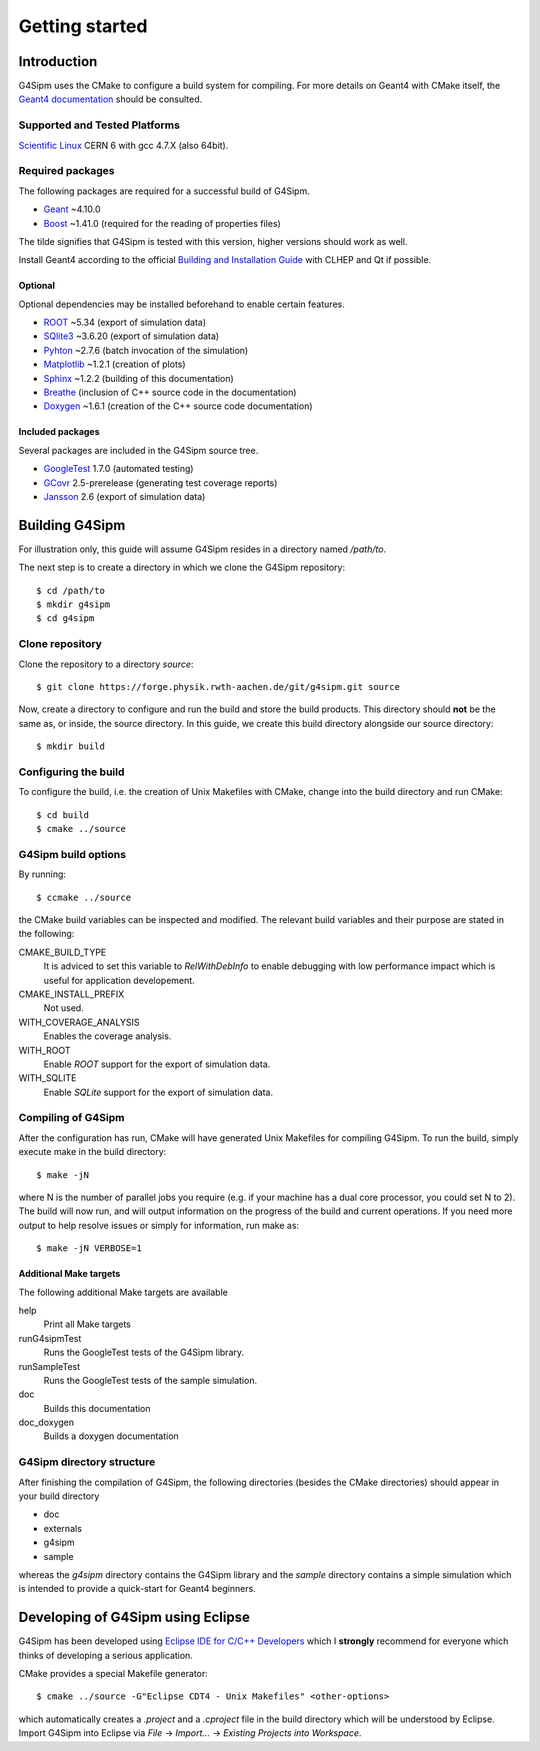 .. Install

###############
Getting started
###############

Introduction
============

G4Sipm uses the CMake to configure a build system for compiling. 
For more details on Geant4 with CMake itself, the `Geant4 documentation <http://geant4.web.cern.ch/geant4/UserDocumentation/UsersGuides/InstallationGuide/html/ch01.html>`_ should be consulted.

==============================
Supported and Tested Platforms
==============================

`Scientific Linux <https://www.scientificlinux.org/>`_ CERN 6 with gcc 4.7.X (also 64bit).

=================
Required packages
=================

The following packages are required for a successful build of G4Sipm.

* `Geant <http://geant4.web.cern.ch>`_ ~4.10.0
* `Boost <http://www.boost.org>`_ ~1.41.0 (required for the reading of properties files)

The tilde signifies that G4Sipm is tested with this version, higher versions should work as well.

Install Geant4 according to the official `Building and Installation Guide <http://geant4.web.cern.ch/geant4/UserDocumentation/UsersGuides/InstallationGuide/html/ch02.html>`_ with CLHEP and Qt if possible.

--------
Optional
--------

Optional dependencies may be installed beforehand to enable certain features.

* `ROOT <http://root.cern.ch>`_ ~5.34 (export of simulation data)
* `SQlite3 <http://www.sqlite.org>`_ ~3.6.20 (export of simulation data)
* `Pyhton <http://www.python.org>`_ ~2.7.6 (batch invocation of the simulation)
* `Matplotlib <http://matplotlib.org>`_ ~1.2.1 (creation of plots)
* `Sphinx <http://sphinx-doc.org>`_ ~1.2.2 (building of this documentation)
* `Breathe <http://breathe.readthedocs.org/en/latest>`_ (inclusion of C++ source code in the documentation)
* `Doxygen <http://www.stack.nl/~dimitri/doxygen>`_ ~1.6.1 (creation of the C++ source code documentation)

-----------------
Included packages
-----------------

Several packages are included in the G4Sipm source tree.

* `GoogleTest <http://code.google.com/p/googletest>`_ 1.7.0 (automated testing)
* `GCovr <http://gcovr.com>`_ 2.5-prerelease (generating test coverage reports)
* `Jansson <http://www.digip.org/jansson>`_ 2.6 (export of simulation data)

Building G4Sipm
===============

For illustration only, this guide will assume G4Sipm resides in a directory named */path/to*.

The next step is to create a directory in which we clone the G4Sipm repository::

   $ cd /path/to
   $ mkdir g4sipm
   $ cd g4sipm
   
================
Clone repository
================

Clone the repository to a directory *source*::

   $ git clone https://forge.physik.rwth-aachen.de/git/g4sipm.git source

Now, create a directory to configure and run the build and store the build products. This directory should **not** be the same as, or inside, the source directory. 
In this guide, we create this build directory alongside our source directory::

   $ mkdir build

=====================
Configuring the build
=====================

To configure the build, i.e. the creation of Unix Makefiles with CMake, change into the build directory and run CMake::

   $ cd build
   $ cmake ../source

====================
G4Sipm build options
====================

By running::

   $ ccmake ../source
   
the CMake build variables can be inspected and modified.
The relevant build variables and their purpose are stated in the following:

CMAKE_BUILD_TYPE
   It is adviced to set this variable to *RelWithDebInfo* to enable debugging with low performance impact which is useful for application developement.

CMAKE_INSTALL_PREFIX
   Not used.

WITH_COVERAGE_ANALYSIS
   Enables the coverage analysis.
   
WITH_ROOT
   Enable *ROOT* support for the export of simulation data.
   
WITH_SQLITE
   Enable *SQLite* support for the export of simulation data.
   
===================
Compiling of G4Sipm
===================

After the configuration has run, CMake will have generated Unix Makefiles for compiling G4Sipm. To run the build, simply execute make in the build directory::

   $ make -jN

where N is the number of parallel jobs you require (e.g. if your machine has a dual core processor, you could set N to 2).
The build will now run, and will output information on the progress of the build and current operations. 
If you need more output to help resolve issues or simply for information, run make as::

   $ make -jN VERBOSE=1
   
-----------------------
Additional Make targets
-----------------------

The following additional Make targets are available

help
   Print all Make targets

runG4sipmTest
   Runs the GoogleTest tests of the G4Sipm library.

runSampleTest
   Runs the GoogleTest tests of the sample simulation.

doc
   Builds this documentation
   
doc_doxygen
   Builds a doxygen documentation  

==========================
G4Sipm directory structure
==========================

After finishing the compilation of G4Sipm, the following directories (besides the CMake directories) should appear in your build directory

* doc
* externals
* g4sipm
* sample

whereas the *g4sipm* directory contains the G4Sipm library and the *sample* directory contains a simple simulation which is intended to provide a quick-start for Geant4 beginners.

Developing of G4Sipm using Eclipse
==================================

G4Sipm has been developed using `Eclipse IDE for C/C++ Developers <http://eclipse.org>`_ which I **strongly** recommend for everyone which thinks of developing a serious application.

CMake provides a special Makefile generator::

   $ cmake ../source -G"Eclipse CDT4 - Unix Makefiles" <other-options>
   
which automatically creates a *.project* and a *.cproject* file in the build directory which will be understood by Eclipse. 
Import G4Sipm into Eclipse via *File* -> *Import...* -> *Existing Projects into Workspace*.
